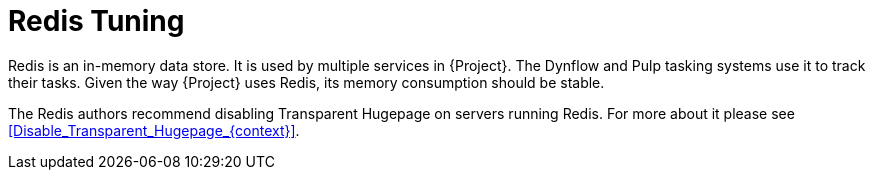 [id="Redis_Tuning_{context}"]
= Redis Tuning

Redis is an in-memory data store.
It is used by multiple services in {Project}.
The Dynflow and Pulp tasking systems use it to track their tasks.
Given the way {Project} uses Redis, its memory consumption should be stable.

The Redis authors recommend disabling Transparent Hugepage on servers running Redis.
For more about it please see xref:Disable_Transparent_Hugepage_{context}[].
